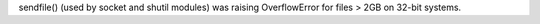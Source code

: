 sendfile() (used by socket and shutil modules) was raising OverflowError for
files > 2GB on 32-bit systems.
